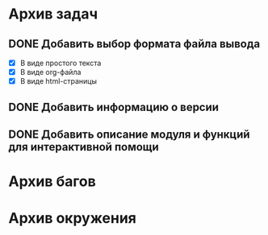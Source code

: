 #+STARTUP: content hideblocks
#+TODO: TASK(t!) | DONE(d) CANCEL(c)
#+TODO: BUG(b!) | FIXED(f) REJECT(r)

* Архив задач

** DONE Добавить выбор формата файла вывода
   CLOSED: [2017-03-24 Пт 08:49]
   :PROPERTIES:
   :issue_id: 3
   :issue_type: task
   :ARCHIVE_TIME: 2017-03-24 Пт 09:01
   :ARCHIVE_FILE: ~/prog/projects/python/ffurls/tasks/tasks.org
   :ARCHIVE_OLPATH: Задачи
   :ARCHIVE_CATEGORY: tasks
   :ARCHIVE_TODO: DONE
   :END:
   - [X] В виде простого текста
   - [X] В виде org-файла
   - [X] В виде html-страницы

** DONE Добавить информацию о версии
   CLOSED: [2017-03-24 Пт 08:49]
   :PROPERTIES:
   :issue_id: 4
   :issue_type: task
   :ARCHIVE_TIME: 2017-03-24 Пт 09:02
   :ARCHIVE_FILE: ~/prog/projects/python/ffurls/tasks/tasks.org
   :ARCHIVE_OLPATH: Задачи
   :ARCHIVE_CATEGORY: tasks
   :ARCHIVE_TODO: DONE
   :END:

** DONE Добавить описание модуля и функций для интерактивной помощи
   CLOSED: [2017-03-24 Пт 08:49]
   :PROPERTIES:
   :issue_id: 5
   :issue_type: task
   :ARCHIVE_TIME: 2017-03-24 Пт 09:03
   :ARCHIVE_FILE: ~/prog/projects/python/ffurls/tasks/tasks.org
   :ARCHIVE_OLPATH: Задачи
   :ARCHIVE_CATEGORY: tasks
   :ARCHIVE_TODO: DONE
   :END:

* Архив багов

* Архив окружения
